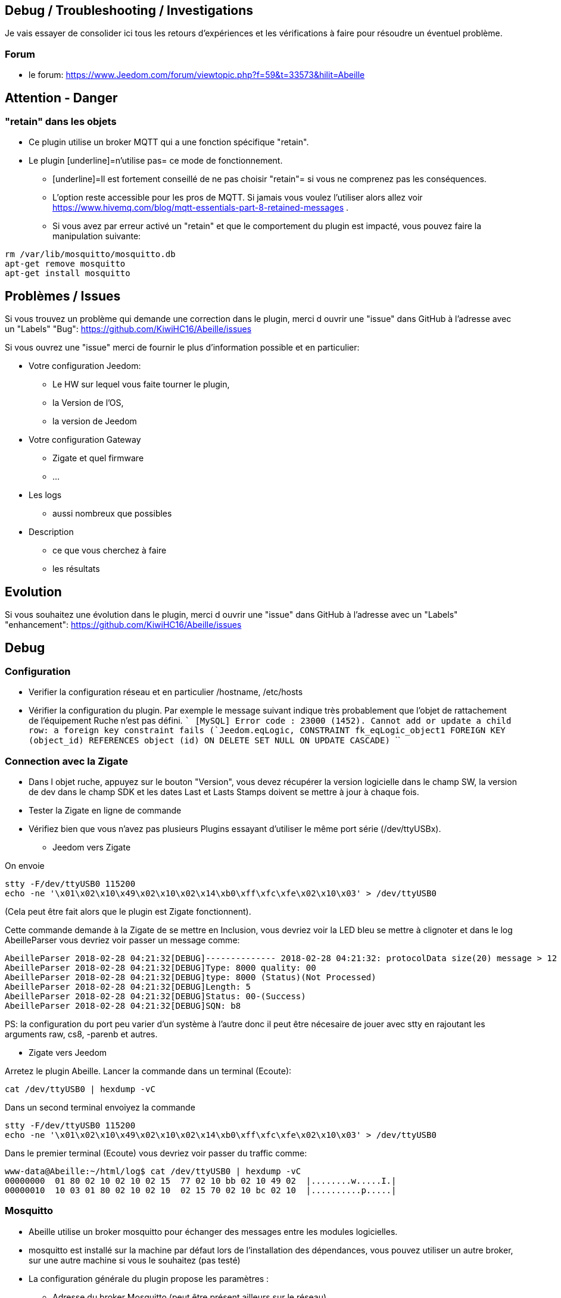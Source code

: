 
== Debug / Troubleshooting / Investigations

Je vais essayer de consolider ici tous les retours d'expériences et les vérifications à faire pour résoudre un éventuel problème.

=== Forum

* le forum: https://www.Jeedom.com/forum/viewtopic.php?f=59&t=33573&hilit=Abeille

== Attention - Danger

=== "retain" dans les objets

* Ce plugin utilise un broker MQTT qui a une fonction spécifique "retain".
* Le plugin [underline]=n'utilise pas= ce mode de fonctionnement.
- [underline]=Il est fortement conseillé de ne pas choisir "retain"= si vous ne comprenez pas les conséquences.
- L'option reste accessible pour les pros de MQTT. Si jamais vous voulez l'utiliser alors allez voir https://www.hivemq.com/blog/mqtt-essentials-part-8-retained-messages .
- Si vous avez par erreur activé un "retain" et que le comportement du plugin est impacté, vous pouvez faire la manipulation suivante:

```
rm /var/lib/mosquitto/mosquitto.db
apt-get remove mosquitto
apt-get install mosquitto
```

== Problèmes / Issues

Si vous trouvez un problème qui demande une correction dans le plugin, merci d ouvrir une "issue" dans GitHub à l'adresse avec un "Labels" "Bug": https://github.com/KiwiHC16/Abeille/issues

Si vous ouvrez une "issue" merci de fournir le plus d'information possible et en particulier:

- Votre configuration Jeedom:
* Le HW sur lequel vous faite tourner le plugin,
* la Version de l'OS,
* la version de Jeedom

- Votre configuration Gateway
* Zigate et quel firmware
* ...

- Les logs
* aussi nombreux que possibles
- Description
* ce que vous cherchez à faire
* les résultats

== Evolution

Si vous souhaitez une évolution dans le plugin, merci d ouvrir une "issue" dans GitHub à l'adresse avec un "Labels" "enhancement": https://github.com/KiwiHC16/Abeille/issues


== Debug

=== Configuration

* Verifier la configuration réseau et en particulier /hostname, /etc/hosts
* Vérifier la configuration du plugin. Par exemple le message suivant indique très probablement que l'objet de rattachement de l'équipement Ruche n'est pas défini.
````
[MySQL] Error code : 23000 (1452). Cannot add or update a child row: a foreign key constraint fails (`Jeedom`.`eqLogic`, CONSTRAINT `fk_eqLogic_object1` FOREIGN KEY (`object_id`) REFERENCES `object` (`id`) ON DELETE SET NULL ON UPDATE CASCADE)
````

=== Connection avec la Zigate

* Dans l objet ruche, appuyez sur le bouton "Version", vous devez récupérer la version logicielle dans le champ SW, la version de dev dans le champ SDK et les dates Last et Lasts Stamps doivent se mettre à jour à chaque fois.

* Tester la Zigate en ligne de commande

* Vérifiez bien que vous n'avez pas plusieurs Plugins essayant d'utiliser le même port série (/dev/ttyUSBx).

** Jeedom vers Zigate

On envoie
```
stty -F/dev/ttyUSB0 115200
echo -ne '\x01\x02\x10\x49\x02\x10\x02\x14\xb0\xff\xfc\xfe\x02\x10\x03' > /dev/ttyUSB0
```
(Cela peut être fait alors que le plugin est Zigate fonctionnent).

Cette commande demande à la Zigate de se mettre en Inclusion, vous devriez voir la LED bleu se mettre à clignoter et dans le log AbeilleParser vous devriez voir passer un message comme:

```
AbeilleParser 2018-02-28 04:21:32[DEBUG]-------------- 2018-02-28 04:21:32: protocolData size(20) message > 12 char
AbeilleParser 2018-02-28 04:21:32[DEBUG]Type: 8000 quality: 00
AbeilleParser 2018-02-28 04:21:32[DEBUG]type: 8000 (Status)(Not Processed)
AbeilleParser 2018-02-28 04:21:32[DEBUG]Length: 5
AbeilleParser 2018-02-28 04:21:32[DEBUG]Status: 00-(Success)
AbeilleParser 2018-02-28 04:21:32[DEBUG]SQN: b8
```

PS: la configuration du port peu varier d'un système à l'autre donc il peut être nécesaire de jouer avec stty en rajoutant les arguments raw, cs8, -parenb et autres.

** Zigate vers Jeedom

Arretez le plugin Abeille. Lancer la commande dans un terminal (Ecoute):

```
cat /dev/ttyUSB0 | hexdump -vC
```

Dans un second terminal envoiyez la commande
```
stty -F/dev/ttyUSB0 115200
echo -ne '\x01\x02\x10\x49\x02\x10\x02\x14\xb0\xff\xfc\xfe\x02\x10\x03' > /dev/ttyUSB0
```

Dans le premier terminal (Ecoute) vous devriez voir passer du traffic comme:
```
www-data@Abeille:~/html/log$ cat /dev/ttyUSB0 | hexdump -vC
00000000  01 80 02 10 02 10 02 15  77 02 10 bb 02 10 49 02  |........w.....I.|
00000010  10 03 01 80 02 10 02 10  02 15 70 02 10 bc 02 10  |..........p.....|
```



=== Mosquitto

* Abeille utilise un broker mosquitto pour échanger des messages entre les modules logicielles.
* mosquitto est installé sur la machine par défaut lors de l'installation des dépendances, vous pouvez utiliser un autre broker, sur une autre machine si vous le souhaitez (pas testé)
* La configuration générale du plugin propose les paramètres :
- Adresse du broker Mosquitto (peut être présent ailleurs sur le réseau)
- Port du serveur Mosquitto (1883 par défaut)
- Identifiant de Jeedom avec lequel il publiera sur le broker
- Il est possible d'ajouter un compte et mot de passe si la connexion le requiert.
- QoS à utiliser (par défaut 1).
* Dans santé vous avez le plugin en alerte car mosquitto ne repond pas.
- Faites un 'ps -ef | grep mosquitto' pour voir si le process tourne.
- Lancez à la main mosquitto; Juste 'mosquitto' en ligne de commande.
- Lancez à la main mosquitto avec votre fichier de configuration en ligne de commande: 'mosquitto -c /etc/mosquitto/mosquitto.conf' (Corrigez les erreurs si il y a).
- Experience: après coupure de courant:
```
mosquitto -c /etc/mosquitto/mosquitto.conf
1516788158: Error: Success.
1516788158: Error: Couldn't open database.
```

la solution a été de supprimer la base de donnée et de réinstaller mosquitto:

```
rm /var/lib/mosquitto/mosquitto.db
apt-get remove mosquitto
apt-get install mosquitto
```

* Debian 8 sur VM
- Je viens d'installer le plugin Abeille sur une Debian 8 en VM x86 64. Impossible de lancer le demon.
- Même un /etc/init.d/mosquitto start à la main ne fonctionne pas.
- Après des recherches infructueuse je suis passé par synaptic (ssh root@machine -Y) et fait "reinstallé" de tous les modules mosquitto. Et maintenant cela fonctionne.


=== Investigate Equipements

La ruche possede deux commandes pour interoger les objets: ActiveEndPoint et SingleDescriptorRequest.

image:../images/Capture_d_ecran_2018_02_06_a_17_33_19.png[]

Dans ActiveEndPoint mettre l'adresse de l'équipement dans le titre puis clic sur le bouton ActiveEndPoint.

Regardez dans la log AbeilleParser, vous devez voir passer la réponse. Par exemple pour une ampoule IKEA:
```
AbeilleParser: 2018-02-06 17:40:16[DEBUG]-------------- 2018-02-06 17:40:16: protocolData
AbeilleParser: 2018-02-06 17:40:16[DEBUG]message > 12 char
AbeilleParser: 2018-02-06 17:40:16[DEBUG]Type: 8045 quality: 93
AbeilleParser: 2018-02-06 17:40:16[DEBUG]type: 8045 (Active Endpoints Response)(Not Processed)
AbeilleParser: 2018-02-06 17:40:16[DEBUG]SQN : da
AbeilleParser: 2018-02-06 17:40:16[DEBUG]Status : 00
AbeilleParser: 2018-02-06 17:40:16[DEBUG]Short Address : 6e1b
AbeilleParser: 2018-02-06 17:40:16[DEBUG]Endpoint Count : 01
AbeilleParser: 2018-02-06 17:40:16[DEBUG]Endpoint List :
AbeilleParser: 2018-02-06 17:40:16[DEBUG]Endpoint : 01
```

Il y a donc une seul EndPoint à l'adresse "01" (Donné par les lignes suivant "Endpoint List".

Faire de même pour SingleDescriptorRequest en ajoutant le EndPoint voulu dans le champ Message.

```
AbeilleParser: 2018-02-06 17:42:25[DEBUG]-------------- 2018-02-06 17:42:25: protocolData
AbeilleParser: 2018-02-06 17:42:25[DEBUG]message > 12 char
AbeilleParser: 2018-02-06 17:42:25[DEBUG]Type: 8000 quality: 00
AbeilleParser: 2018-02-06 17:42:25[DEBUG]type: 8000 (Status)(Not Processed)
AbeilleParser: 2018-02-06 17:42:25[DEBUG]Length: 5
AbeilleParser: 2018-02-06 17:42:25[DEBUG]Status: 00-(Success)
AbeilleParser: 2018-02-06 17:42:25[DEBUG]SQN: db
AbeilleParser: 2018-02-06 17:42:25[DEBUG]-------------- 2018-02-06 17:42:25: protocolData
AbeilleParser: 2018-02-06 17:42:25[DEBUG]message > 12 char
AbeilleParser: 2018-02-06 17:42:25[DEBUG]Type: 8043 quality: 93
AbeilleParser: 2018-02-06 17:42:25[DEBUG]Type: 8043 (Simple Descriptor Response)(Not Processed)
AbeilleParser: 2018-02-06 17:42:25[DEBUG]SQN : db
AbeilleParser: 2018-02-06 17:42:25[DEBUG]Status : 00
AbeilleParser: 2018-02-06 17:42:25[DEBUG]Short Address : 6e1b
AbeilleParser: 2018-02-06 17:42:25[DEBUG]Length : 20
AbeilleParser: 2018-02-06 17:42:25[DEBUG]endpoint : 01
AbeilleParser: 2018-02-06 17:42:25[DEBUG]profile : c05e
AbeilleParser: 2018-02-06 17:42:25[DEBUG]deviceId : 0100
AbeilleParser: 2018-02-06 17:42:25[DEBUG]bitField : 02
AbeilleParser: 2018-02-06 17:42:25[DEBUG]InClusterCount : 08
AbeilleParser: 2018-02-06 17:42:25[DEBUG]In cluster: 0000 - General: Basic
AbeilleParser: 2018-02-06 17:42:25[DEBUG]In cluster: 0003 - General: Identify
AbeilleParser: 2018-02-06 17:42:25[DEBUG]In cluster: 0004 - General: Groups
AbeilleParser: 2018-02-06 17:42:25[DEBUG]In cluster: 0005 - General: Scenes
AbeilleParser: 2018-02-06 17:42:25[DEBUG]In cluster: 0006 - General: On/Off
AbeilleParser: 2018-02-06 17:42:25[DEBUG]In cluster: 0008 - General: Level Control
AbeilleParser: 2018-02-06 17:42:25[DEBUG]In cluster: 0B05 - Misc: Diagnostics
AbeilleParser: 2018-02-06 17:42:25[DEBUG]In cluster: 1000 - ZLL: Commissioning
AbeilleParser: 2018-02-06 17:42:25[DEBUG]OutClusterCount : 04
AbeilleParser: 2018-02-06 17:42:25[DEBUG]Out cluster: 0000 - General: Basic
AbeilleParser: 2018-02-06 17:42:25[DEBUG]Out cluster: 0003 - General: Identify
AbeilleParser: 2018-02-06 17:42:25[DEBUG]Out cluster: 0004 - General: Groups
AbeilleParser: 2018-02-06 17:42:25[DEBUG]Out cluster: 0005 - General: Scenes
```

Nous avons maintenant les clusters supportés par cet objet sur son endpoint 01.

...


== Monitorer les messages

mosquitto_sub -t "=" -v

== Script de test et vérifications

Dans Abeille/resources/AbeilleDeamon/Debug, vous trouverez le script verification.sh. L'execution permet de tester, vérifier et donner des infos qui sont souvent interessantes pour des problème de base.
